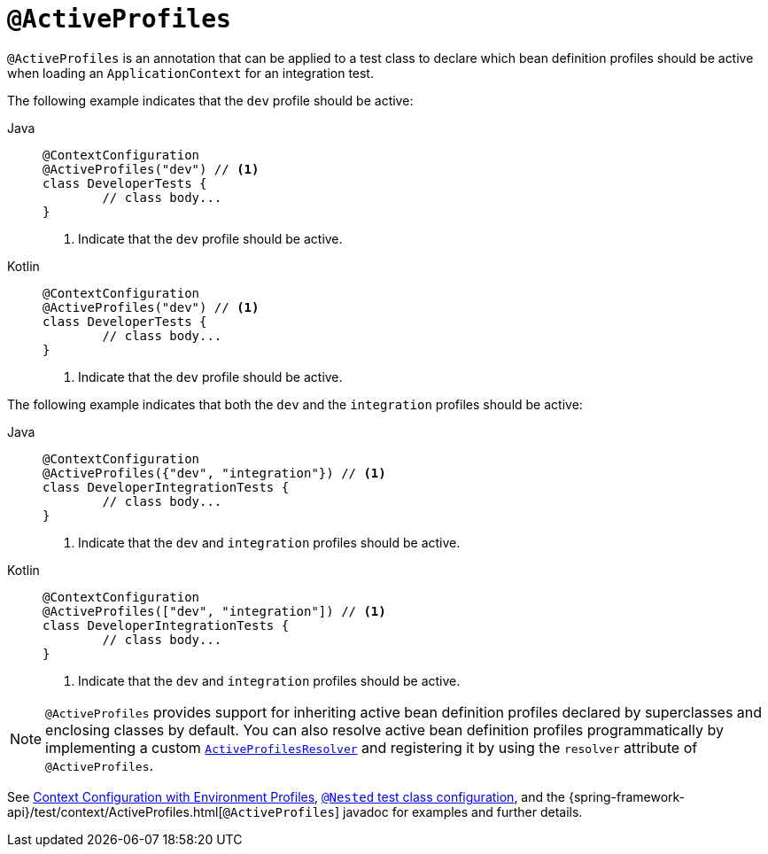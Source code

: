 [[spring-testing-annotation-activeprofiles]]
= `@ActiveProfiles`

`@ActiveProfiles` is an annotation that can be applied to a test class to declare which
bean definition profiles should be active when loading an `ApplicationContext` for an
integration test.

The following example indicates that the `dev` profile should be active:

[tabs]
======
Java::
+
[source,java,indent=0,subs="verbatim,quotes"]
----
	@ContextConfiguration
	@ActiveProfiles("dev") // <1>
	class DeveloperTests {
		// class body...
	}
----
<1> Indicate that the `dev` profile should be active.

Kotlin::
+
[source,kotlin,indent=0,subs="verbatim,quotes"]
----
	@ContextConfiguration
	@ActiveProfiles("dev") // <1>
	class DeveloperTests {
		// class body...
	}
----
<1> Indicate that the `dev` profile should be active.
======


The following example indicates that both the `dev` and the `integration` profiles should
be active:

[tabs]
======
Java::
+
[source,java,indent=0,subs="verbatim,quotes"]
----
	@ContextConfiguration
	@ActiveProfiles({"dev", "integration"}) // <1>
	class DeveloperIntegrationTests {
		// class body...
	}
----
<1> Indicate that the `dev` and `integration` profiles should be active.

Kotlin::
+
[source,kotlin,indent=0,subs="verbatim,quotes"]
----
	@ContextConfiguration
	@ActiveProfiles(["dev", "integration"]) // <1>
	class DeveloperIntegrationTests {
		// class body...
	}
----
<1> Indicate that the `dev` and `integration` profiles should be active.
======


NOTE: `@ActiveProfiles` provides support for inheriting active bean definition profiles
declared by superclasses and enclosing classes by default. You can also resolve active
bean definition profiles programmatically by implementing a custom
xref:testing/testcontext-framework/ctx-management/env-profiles.adoc#testcontext-ctx-management-env-profiles-ActiveProfilesResolver[`ActiveProfilesResolver`]
and registering it by using the `resolver` attribute of `@ActiveProfiles`.

See xref:testing/testcontext-framework/ctx-management/env-profiles.adoc[Context Configuration with Environment Profiles],
xref:testing/testcontext-framework/support-classes.adoc#testcontext-junit-jupiter-nested-test-configuration[`@Nested` test class configuration], and the
{spring-framework-api}/test/context/ActiveProfiles.html[`@ActiveProfiles`] javadoc for
examples and further details.

